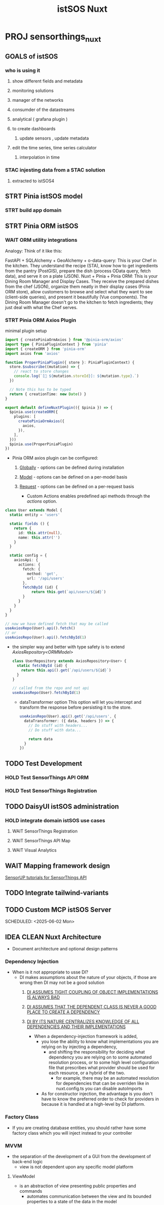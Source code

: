 #+title: istSOS Nuxt

* PROJ sensorthings_nuxt

** GOALS of istSOS
*** who is using it
**** show different fields and metadata
**** monitoring solutions
**** manager of the networks
**** consumder of the datastreams
**** analytical ( grafana plugin  )
**** to create dashboards
***** update sensors , update metadata
**** edit the time series, time series calculator
***** interpolation in time
*** STAC injesting data from a STAC solution
**** extracted to istSOS4

** STRT Pinia istSOS model
*** STRT build app domain
** STRT Pinia ORM istSOS
*** WAIT ORM utility integrations
Analogy:
Think of it like this:

FastAPI + SQLAlchemy + GeoAlchemy + o-data-query: This is your Chef in the kitchen. They understand the recipe (STA), know how to get ingredients from the pantry (PostGIS), prepare the dish (process OData query, fetch data), and serve it on a plate (JSON).
Nuxt + Pinia + Pinia ORM: This is your Dining Room Manager and Display Cases. They receive the prepared dishes from the chef (JSON), organize them neatly in their display cases (Pinia ORM store), allow customers to browse and select what they want to see (client-side queries), and present it beautifully (Vue components). The Dining Room Manager doesn't go to the kitchen to fetch ingredients; they just deal with what the Chef serves.
*** STRT Pinia ORM Axios Plugin
 minimal plugin setup
 #+begin_src typescript
import { createPiniaOrmAxios } from '@pinia-orm/axios'
import type { PiniaPluginContext } from 'pinia'
import { createORM } from 'pinia-orm'
import axios from 'axios'

function ProperPiniaPlugin({ store }: PiniaPluginContext) {
  store.$subscribe((mutation) => {
    // react to store changes
    console.log(`[🍍 ${mutation.storeId}]: ${mutation.type}.`)
  })

  // Note this has to be typed
  return { creationTime: new Date() }
}

export default defineNuxtPlugin(({ $pinia }) => {
  $pinia.use(createORM({
    plugins: [
      createPiniaOrmAxios({
        axios,
      }),
    ],
  }))
  $pinia.use(ProperPiniaPlugin)
})
 #+end_src

 - Pinia ORM axios plugin can be configured:
   1. _Globally_ - options can be defined during installation
   2. _Model_ - options can be defined on a per-model basis
   3. _Request_ - options can be defined on a per-request basis

      - Custom Actions enables predefined api methods through the /actions/ option.
#+begin_src typescript
class User extends Model {
  static entity = 'users'

  static fields () {
    return {
      id: this.attr(null),
      name: this.attr('')
    }
  }

  static config = {
    axiosApi: {
      actions: {
        fetch: {
          method: 'get',
          url: '/api/users'
        },
        fetchById (id) {
            return this.get(`api/users/${id}`)
        }
      }
    }
  }
}

// now we have defined fetch that may be called
useAxiosRepo(User).api().fetch()
// or
useAxiosRepo(User).api().fetchById(1)
#+end_src
- the simpler way and better with type safety is to extend /AxiosRepository<ORMModel>/
  #+begin_src typescript
class UserRepository extends AxiosRepository<User> {
  static fetchById (id) {
    return this.api().get(`/api/users/${id}`)
  }
}

// called from the repo and not api
useAxiosRepo(User).fetchById(1)
  #+end_src

   - dataTransformer option
     This option will let you intercept and transform the response before persisting it to the store.
     #+begin_src typescript
useAxiosRepo(User).api().get('/api/users', {
  dataTransformer: ({ data, headers }) => {
    // Do stuff with headers...
    // Do stuff with data...

    return data
  }
})
     #+end_src
** TODO Test Development
*** HOLD Test SensorThings API ORM
*** HOLD Test SensorThings Registration
** TODO DaisyUI istSOS administration
*** HOLD integrate domain istSOS use cases
**** WAIT SensorThings Registration
**** WAIT SensorThings API Map
**** WAIT Visual Analytics
** WAIT Mapping framework design
[[https:https://developers.sensorup.com/tutorials/map/part-04/][SensorUP tutorials for SensorThings API]]
** TODO Integrate tailwind-variants
** TODO Custom MCP istSOS Server


SCHEDULED: <2025-06-02 Mon>
** IDEA CLEAN Nuxt Architecture
- Document architecture and optional design patterns
*** Dependency Injection
- When is it not appropriate to usse DI?
  - DI makes assumptions about the nature of your objects, if those are wrong then DI may not be a good solution
    1. _DI ASSUMES TIGHT COUPLING OF OBJECT IMPLEMENTATIONS IS ALWAYS BAD_
    2. _DI ASSUMES THAT THE DEPENDENT CLASS IS NEVER A GOOD PLACE TO CREATE A DEPENDENCY_
    3. _DI BY ITS NATURE CENTRALIZES KNOWLEDGE OF ALL DEPENDENCIES AND THEIR IMPLEMENTATIONS_

       - When a dependency-injection framework is added,
         - you lose the ability to know what implementations you are relying on by injecting a dependency,
           - and shifting the responsibility for deciding what dependency you are relying on to some automated resolution process, or to some high level configuration file that prescribes what provider should be used for each resource, or a hybrid of the two.
             - for example, there may be an automated resolution for dependencies that can be overriden like in nuxt.config.ts you can disable autoImports
         - As for constructor injection, the advantage is you don't have to know the preferred order to check for providers in because it is handled at a high-level by DI platform.
*** Factory Class
- If you are creating database entities, you should rather have some factory class which you will inject instead to your controller
*** MVVM
- the separation of the development of a GUI from the development of back-end logic
  - view is not dependent upon any specific model platform
**** ViewModel
- is an abstraction of view presenting public properties and commands
  - automates communication between the view and its bounded properties to a state of the data in the model
***** Mediator Pattern
- a behavioral pattern
  - objects no longer directly communicate
    - the mediator is instead used to communicate between objects
      - to reduce tight coupling between interacting objects
**** Binder
- declarative data and command-binding are implicit in MVVM
  - a key feature of the TypeScript is its /Semantic/ system
    - in order to assist type-checking, the _binder_ (binder.ts) is used to connect various parts of the source code into a coherent type system
      - the main responsibility of the _binder_ is to create /Symbols/
        - symbols connect declaration nodes in the AST to other declarations contributing to the same entity (defined in core.ts)
    - The binder walks the tree visiting each declaration in the tree
      - each declaration it finds, it creates a symbol in a /SymbolTable/ in the containing node, like a function, block or module file, that is the current scope.

** IDEA Nuxt Layers
- Siloing files by domain
   - Transposing physical locations benefits self-contained file mgmt, discrete domain config, and downstream developer experience
   - The root-level nuxt.config.ts combines layers via //unjs/c12's// extends keyword:

        #+begin_src typescript
   export default defineNuxtConfig({
     extends: [
       './base',
       './blog',
       './home',
     ]
   })
        #+end_src

   - The //unjs/c12's// extends keyword can use a git repo to share my Nuxt layer:
             #+begin_src typescript
     export default defineNuxtConfig({
       extends: [
         'github:username/repoName',        // GitHub Remote Source
         'github:username/repoName/base',   // GitHub Remote Source within /base directory
         'github:username/repoName#dev',    // GitHub Remote Source from dev branch
         'github:username/repoName#v1.0.0', // GitHub Remote Source from v1.0.0 tag
         'gitlab:username/repoName',        // GitLab Remote Source example
         'bitbucket:username/repoName',     // Bitbucket Remote Source example
       ]
     })
             #+end_src
     - _If you want to extend a private remote source, you need to add the environment variable_ **GIGET_AUTH=<token>** _to provide a token._
     - _If you want to extend a remote source from a self-hosted GitHub or GitLab instance, you need to supply its URL with the_ **GIGET_GITHUB_URL=<url>** or **GIGET_GITLAB_URL=<url>** _environment variable - or directly configure it with the auth option in your nuxt.config._
     - I can publish Nuxt layers as **npm package** that contains the files and dependencies you want to extend.
     - When importing using global aliases (such as ~/ and @/) in a layer components and composables, note that these aliases are resolved relative to the user's project paths.
       - use relative paths or named layer aliases to import them instead.
     - When using relative paths in /nuxt.config/ file of a layer (with the exception of nested /extends/) they are resolved relative to user's project instead of the layer.
     - use full resolved paths in /nuxt.config/
           #+begin_src typescript
  import { fileURLToPath } from 'url'
  import { dirname, join } from 'path'

  const currentDir = dirname(fileURLToPath(import.meta.url))

  export default defineNuxtConfig({
    css: [
      join(currentDir, './assets/main.css')
    ]
  })

           #+end_src


 - A minimal Nuxt layer directory should contain a nuxt.config.ts file to indicate it is a layer.
   - Additionally, certain other files in the layer directory will be auto-scanned and used by Nuxt for the project extending this layer.
     - components/* - Extend the default components
     - composables/* - Extend the default composables
     - layouts/* - Extend the default layouts
     - pages/* - Extend the default pages
     - plugins/* - Extend the default plugins
     - server/* - Extend the default server endpoints & middleware
     - utils/* - Extend the default utils
     - nuxt.config.ts- Extend the default nuxt config
     - app.config.ts - Extend the default app config

  FOLDER            CONFIG           NOTES
+----------------+----------------+----------------+
| components     |  components    |  auto-imported |
|                |                |                |
+----------------+----------------+----------------+
| composables    | imports^       |  auto-imported |
|                |                |                |
+----------------+----------------+----------------+
| layouts        |                |  auto-imported |
|                |                |                |
+----------------+----------------+----------------+
| pages          | pages^         | generates      |
|                |                | routes         |
+----------------+----------------+----------------+
| plugins        | plugins^       | auto-registered|
|                |                |                |
+----------------+----------------+----------------+
| public         | dir.public^    | copied to      |
|                |                |  /./output/    |
+----------------+----------------+----------------+
| server         | serverDir^     | adds middleware|
|                |                |,api routes,...,|
+----------------+----------------+----------------+
| utils          | imports^       | auto-imported  |
|                |                |                |
+----------------+----------------+----------------+
| nuxt.config.ts |                | config merged  |
|                |                | nuxt.config.ts |
+----------------+----------------+----------------+
| app.config.ts  |                | config merged  |
|                |                | nuxt.config.ts |
+----------------+----------------+----------------+

**Core Folders**

_/assets_ is used to add all the website's assets that the build tool will process.
- usually contains stylesheets, fonts, images
  - if you want to serve assets from the server, use _public_ directory

/layouts provides a layouts framework to extract common UI patterns into reusable layouts

#+begin_src html
<template>
  <NuxtLayout>
    <NuxtPage />
  </NuxtLayout>
</template>
#+end_src
- to set a _layout_ property in your page, use /definePageMeta/
  - _definePageMeta_ is a compiler macro to set page component metadata

- Given named layout
  -| layouts/
        ---| default.vue
        ---| custom.vue
- you can use custom layout in your page
  #+begin_src typescript
<script setup lang="ts">
definePageMeta({
  layout: 'custom'
})
</script>

  #+end_src
- you can also directly override the default layout for all pages using the name property
  #+begin_src typescript
<script setup lang="ts">
// You might choose this based on an API call or logged-in status
const layout = "custom";
</script>

<template>
  <NuxtLayout :name="layout">
    <NuxtPage />
  </NuxtLayout>
</template>

  #+end_src
- changing the layout dynamically uses the /setPageLayout/ helper
  #+begin_src typescript
<script setup lang="ts">
function enableCustomLayout () {
  setPageLayout('custom')
}
definePageMeta({
  layout: false,
});
</script>

<template>
  <div>
    <button @click="enableCustomLayout">Update layout</button>
  </div>
</template>

  #+end_src
_If you use <NuxtLayout> within your pages, make sure it is not the root element_

example below:
- key can be function
  - keepalive makes sure a component is not cached on switching components
    - pageType as a custom property
#+begin_src typescript
<script setup lang="ts">
definePageMeta({
  key: (route) => route.fullPath,

  keepalive: {
    exclude: ['modal']
  },

  pageType: 'Checkout'
})
</script>

#+end_src
example below:
- middleware can be defined using a function directly within /definePageMeta/ or set as a string that matches the middleware file name located in teh /middleware/ directory
  #+begin_src typescript
<script setup lang="ts">
definePageMeta({
  // define middleware as a function
  middleware: [
    function (to, from) {
      const auth = useState('auth')

      if (!auth.value.authenticated) {
          return navigateTo('/login')
      }

      if (to.path !== '/checkout') {
        return navigateTo('/checkout')
      }
    }
  ],

  // ... or a string
  middleware: 'auth'

  // ... or multiple strings
  middleware: ['auth', 'another-named-middleware']
})
</script>

  #+end_src
example below:
- a customer regex exp can resolve conflicts between overlapping routes
#+begin_src typescript

// pages/[postId]-[postSlug].vue

<script setup lang="ts">
definePageMeta({
  path: '/:postId(\\d+)-:postSlug'
})
</script>
#+end_src

- You can define the layout that matches the layout's file name located (by default) in the /layouts/ directory.
  #+begin_src typescript
<script setup lang="ts">
definePageMeta({
  // set custom layout
  layout: 'admin'

  // ... or disable a default layout
  layout: false
})
</script>
  #+end_src

_/middleware_ nuxt provides customizable route middleware framework, used for extracting code that you want to run before navigating to a specific route.
        1. Anonymous (or inline) route middleware defined in the page
        2. Named route middlware, placed in /middleware/ directory, loaded via asynchronous import when used on a page.
        3. Global route middleware, placed in the /middleware/ directory with a /.global/ suffix and is run on every route change.

Nuxt provides two global helpers returned directly from the middleware
- _navigateTo_ redirects to the given route
- _abortNavigation_ aborts the navigation, with an optional error message

  - possible return values are:
    - a simple **return** or no return at all
    - **return navigateTo('/')** redirects to given path and will set code to /302:Found/
    - **return navigateTo('/', { redirectCode: 301 })** redirects to given path and set code to /301:Moved Permanently/
    - **return abortNavigation()** stops the current navigation
    - **return abortNavigation(error)** rejects the current navigation with an error

- _Middlware Order_ runs in respect to => Global Middlware => Page defined middlware

  example:
  -| middleware/
        ---| analytics.global.ts
        ---| setup.global.ts
        ---| auth.ts
  #+begin_src typescript
<script setup lang="ts">
definePageMeta({
  middleware: [
    function (to, from) {
      // Custom inline middleware
    },
    'auth',
  ],
});
</script>
  #+end_src

  1. analytics.global.ts
     2. setup.global.ts
        3. custom inline middleware
           4. auth.ts
        - global middleware is alphabetically based on filename but to define a specific order:
          -| middleware/
                ---| 01.setup.global.ts
                ---| 02.analytics.global.ts
                ---| auth.ts


_/modules_ is used to automatically register local modules within your application
- modules first executed are the ones defined in nuxt.config.ts
  - the modules that are found in the /modules/ directory are then executed in alphabetical order
  You can change the order of local module by adding a number to the front of each directory name:
#+begin_src typescript
modules/
  1.first-module/
    index.ts
  2.second-module.ts
#+end_src

_/pages_ nuxt will automatically create a route for every page in your /pages/ directory
- /pages/index.vue file will be mapped to the / route of app
  - make sure to use <NuxtPage/> component to display current page
        **Dynamic Routes**
        - anything in square brackets is turned into a dynamic route parameter
          #+begin_src typescript
// ~/pages/[[slug]]/index.vue or ~/pages/[[slug]].vue will match both / and /test
//
// dir structure
-| pages/
---| index.vue
---| users-[group]/
-----| [id].vue
          #+end_src
          - you can access group/id within your component via the /$route/ object
        #+begin_src typescript
// pages/users-[group]/[id].vue
<template>
  <p>{{ $route.params.group }} - {{ $route.params.id }}</p>
</template>
        #+end_src
        - navigating to /user-admins/123 would render
          #+begin_src typescript
<template>
  <p>{{ $route.params.group }} - {{ $route.params.id }}</p>
</template>
          #+end_src
/plugins(opens new window)
/public(opens new window)

**More Folders**
_/shared_ allows you to share code that can be used in both the Vue app and the Nitro (Deno preset) server

| folder  | config                                          | notes         |
|---+--                                                               -+--- |
| shared  | only the files in shared/utils and shared/types | auto-imported |


_Can be moved to layers via Nuxt's dir config settings_

#+begin_src typescript
// src/nuxt.config.ts
export default defineNuxtConfig({
  dir: {
    // core
    assets: 'core/assets',
    modules: 'core/modules',
    middleware: 'core/middleware',
    plugins: 'core/plugins',

    // site
    layouts: 'layers/site/layouts',
    pages: 'layers/site/pages',
    public: 'layers/site/public',
  },
})
#+end_src

**Pages and Routes**

- Layers can happily contain their own pages and define navigable routes.
  - However, any pages folder must contain full folder paths - as the layer name is not automatically prepended.

**Components**

- Nuxt's default auto-import settings do scan components folder recursively:
  - top-level components import using their given names
  - nested components are prefixed with the path's segments

    components                      Dropdown.vue	Dropdown.vue
    components/form	        Dropdown.vue	FormDropdown.vue
    components/form/options	Dropdown.vue	FormOptionsDropdown.vue
    components/form/options	DropdownItem.vue	FormOptionsDropdownItem.vue

- _To customize Nuxt's defaults_

  #+begin_src typescript
// src/nuxt.config.ts
export default defineNuxtConfig({
  components: [
    // use defaults: use path prefix
    '~/core/components',

    // override defaults: no path prefix
    { path: '~/layers/site/components', pathPrefix: false },

    // override defaults: no path prefix, register all globally (for Nuxt Content)
    { path: '~/layers/blog/components', pathPrefix: false, global: true },
  ]
})

// Note that components config can reconfigure existing folders (useful in layers):
// src/layers/site/nuxt.config.ts
export default defineNuxtConfig({
  components: [
    { path: 'components', pathPrefix: false },
  ]
})

//You can also disable component auto-import(opens new window) entirely, including any default components folder:
// root or layer nuxt.config.ts
export default defineNuxtConfig({
  components: []
})
  #+end_src



**Auto-imports**

- The composable/ directory is used to auto-import your Vue composables into your application.
- the utils/ directory to auto-import your utility functions throughout your application.

  _What is a "Composable"?_
  - In the context of Vue, a "composable" is a function that leverages the composition API to encapsulate and reuse stateful logic.
    - we often reuse logic for common tasks, we can extract a reusable function encapsulating stateless logic
    - stateful logic involves managing state that changes over time.
  - To add additional folders in composables, add them to the imports.dirs config
    #+begin_src typescript
// src/nuxt.config.ts
export default defineNuxtConfig({
  imports: {
    dirs: [
      // add core services
      'core/services',

      // add specific files in core composables in subfolders
      'core/composables/**/*.{ts,js,mjs,mts}',

      // autoload all stores in all layers
      '**/stores'
    ]
  }
})

// You can also disable any auto-importing(opens new window)
// but then you lose the benefit of
//importing the boring stuff:

export default defineNuxtConfig({
  imports: {
    autoImport: false
  }
})
    #+end_src

        **Pinia Auto-Import**

        By default @pinia/nuxt exposes a few auto imports:

        usePinia(), which is similar to getActivePinia() but works better with Nuxt.
        defineStore() to define stores
        storeToRefs() when you need to extract individual refs from a store
        acceptHMRUpdate() for hot module replacement
        It also automatically imports all stores defined within your stores folder. It doesn't lookup for nested stores though. You can customize this behavior by setting the storesDirs option:
        #+begin_src typescript
// nuxt.config.ts
export default defineNuxtConfig({
  // ... other options
  modules: ['@pinia/nuxt'],
  pinia: {
    storesDirs: ['./stores/**', './custom-folder/stores/**'],
  },
})
        #+end_src

**Nuxt Content**

        **Local Sources**
        - you can have more than one content source
          - you may silo domain-specific content along with its related pages, components, etc.

        - unlike pages, you can configure content without re-nesting the folder:
          #+begin_src typescript
// src/blog/nuxt.config.ts
export default defineNuxtConfig({
  content: {
    sources: {
      blog: {
        prefix: '/blog',
        base: './blog/content', // referenced from root
        driver: 'fs',
      }
    }
  }
})
          #+end_src

          **Remote sources**
          #+begin_src typescript
// src/blog/nuxt.config.ts
export default defineNuxtConfig({
  content: {
    sources: {
      blog: {
        prefix: `/blog`,
        dir: 'content',
        repo: '<owner>/<repo>',
        branch: 'main',
        driver: 'github',
      }
    }
  }
})

# .env
GH_TOKEN=xxxxxxxxxxxxxxxxxxxxxxxxxxxxxxxx

export default defineNuxtConfig({
  extends: [
    ['gh:<owner>/<repo>', { giget: { auth: process.env.GH_TOKEN }}]
  ]
})
          #+end_src


**Tailwind**
- Nuxt’s Tailwind module does not pick up layers.
#+begin_src typescript
// tailwind.config.ts
export default {
  content: [
    './core/components/**/*.vue',
    './layers/**/pages/**/*.vue',
    './layers/**/components/**/*.vue',
    ...
	],
  ...
}
#+end_src

**Config**
- where to locate each file
  - what each file should contain
    - how to correctedly resolve paths
      - keeping code clean

        **Layer configs**
         #+begin_src typescript
// src/blog/nuxt.config.ts
export default defineNuxtConfig({
  modules: [
    'markdown-tools'
  ],
  markdownTools: {
    ...
  }
})
        #+end_src

        **Path resolution**
        #+begin_src typescript
export default {
  foo: resolve('../some-folder'),
  bar: 'some-layer/some-folder',
  baz: '~/other-layer',
  qux: './other-layer',
}
        #+end_src



**Imports and Exports**
